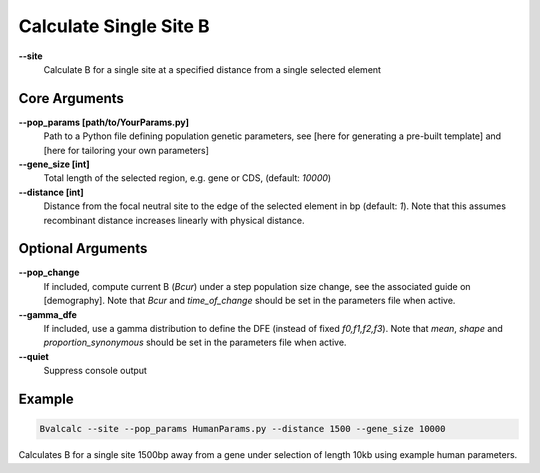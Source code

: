 Calculate Single Site B
=========================

**-\-site**
  Calculate B for a single site at a specified distance from a single selected element

Core Arguments
------------------

**-\-pop_params [path/to/YourParams.py]** 
  Path to a Python file defining population genetic parameters, see [here for generating a pre-built template] and [here for tailoring your own parameters]

**-\-gene_size [int]**
  Total length of the selected region, e.g. gene or CDS, (default: `10000`)

**-\-distance [int]**
  Distance from the focal neutral site to the edge of the selected element in bp (default: `1`). Note that this assumes recombinant distance increases linearly with physical distance.

Optional Arguments
------------------

**-\-pop_change**
  If included, compute current B (`Bcur`) under a step population size change, see the associated guide on [demography]. 
  Note that `Bcur` and `time_of_change` should be set in the parameters file when active.

**-\-gamma_dfe**
  If included, use a gamma distribution to define the DFE (instead of fixed `f0,f1,f2,f3`). 
  Note that `mean`, `shape` and `proportion_synonymous` should be set in the parameters file when active.

**-\-quiet**
  Suppress console output

Example
-------
.. code-block:: bash

    Bvalcalc --site --pop_params HumanParams.py --distance 1500 --gene_size 10000

Calculates B for a single site 1500bp away from a gene under selection of length 10kb using example human parameters.